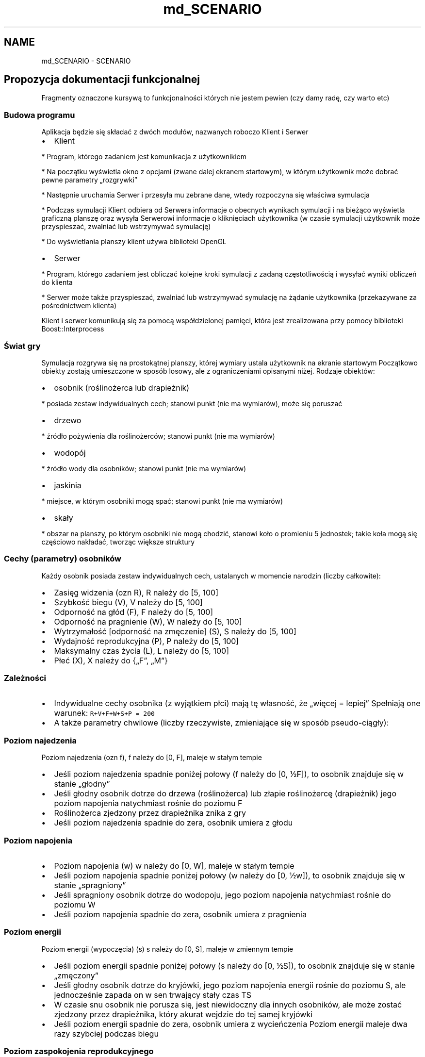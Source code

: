 .TH "md_SCENARIO" 3 "Wt, 12 mar 2013" "Version 0.1" "Life -- Fight!" \" -*- nroff -*-
.ad l
.nh
.SH NAME
md_SCENARIO \- SCENARIO 
.SH "Propozycja dokumentacji funkcjonalnej"
.PP
.PP
Fragmenty oznaczone kursywą to funkcjonalności których nie jestem pewien (czy damy radę, czy warto etc)
.PP
.SS "Budowa programu"
.PP
Aplikacja będzie się składać z dwóch modułów, nazwanych roboczo Klient i Serwer
.PP
.IP "\(bu" 2
Klient 
.PP
.nf
  * Program, którego zadaniem jest komunikacja z użytkownikiem 

  * Na początku wyświetla okno z opcjami (zwane dalej ekranem startowym), w którym użytkownik może dobrać pewne parametry „rozgrywki” 

  * Następnie uruchamia Serwer i przesyła mu zebrane dane, wtedy rozpoczyna się właściwa symulacja 

  * Podczas symulacji Klient odbiera od Serwera informacje o obecnych wynikach symulacji i na bieżąco wyświetla graficzną planszę oraz wysyła Serwerowi informacje o kliknięciach użytkownika (w czasie symulacji użytkownik może przyspieszać, zwalniać lub wstrzymywać symulację) 

  * Do wyświetlania planszy klient używa biblioteki OpenGL 

.fi
.PP

.PP
.PP
.IP "\(bu" 2
Serwer 
.PP
.nf
  * Program, którego zadaniem jest obliczać kolejne kroki symulacji z zadaną częstotliwością i wysyłać wyniki obliczeń do klienta

  * Serwer może także przyspieszać, zwalniać lub wstrzymywać symulację na żądanie użytkownika (przekazywane za pośrednictwem klienta)

.fi
.PP

.PP
.PP
Klient i serwer komunikują się za pomocą współdzielonej pamięci, która jest zrealizowana przy pomocy biblioteki Boost::Interprocess
.PP
.SS "Świat gry"
.PP
Symulacja rozgrywa się na prostokątnej planszy, której wymiary ustala użytkownik na ekranie startowym Początkowo obiekty zostają umieszczone w sposób losowy, ale z ograniczeniami opisanymi niżej\&. Rodzaje obiektów:
.PP
.IP "\(bu" 2
osobnik (roślinożerca lub drapieżnik) 
.PP
.nf
  * posiada zestaw indywidualnych cech; stanowi punkt (nie ma wymiarów), może się poruszać

.fi
.PP

.PP
.PP
.IP "\(bu" 2
drzewo 
.PP
.nf
  * źródło pożywienia dla roślinożerców; stanowi punkt (nie ma wymiarów) 

.fi
.PP

.PP
.PP
.IP "\(bu" 2
wodopój 
.PP
.nf
  * źródło wody dla osobników; stanowi punkt (nie ma wymiarów) 

.fi
.PP

.PP
.PP
.IP "\(bu" 2
jaskinia 
.PP
.nf
  * miejsce, w którym osobniki mogą spać; stanowi punkt (nie ma wymiarów) 

.fi
.PP

.PP
.PP
.IP "\(bu" 2
skały 
.PP
.nf
  * obszar na planszy, po którym osobniki nie mogą chodzić, stanowi koło o promieniu 5 jednostek; takie koła mogą się częściowo nakładać, tworząc większe struktury

.fi
.PP

.PP
.PP
.SS "Cechy (parametry) osobników"
.PP
Każdy osobnik posiada zestaw indywidualnych cech, ustalanych w momencie narodzin (liczby całkowite):
.PP
.IP "\(bu" 2
Zasięg widzenia (ozn R), R należy do [5, 100]
.PP
.PP
.IP "\(bu" 2
Szybkość biegu (V), V należy do [5, 100]
.PP
.PP
.IP "\(bu" 2
Odporność na głód (F), F należy do [5, 100]
.PP
.PP
.IP "\(bu" 2
Odporność na pragnienie (W), W należy do [5, 100]
.PP
.PP
.IP "\(bu" 2
Wytrzymałość [odporność na zmęczenie] (S), S należy do [5, 100]
.PP
.PP
.IP "\(bu" 2
Wydajność reprodukcyjna (P), P należy do [5, 100]
.PP
.PP
.IP "\(bu" 2
Maksymalny czas życia (L), L należy do [5, 100]
.PP
.PP
.IP "\(bu" 2
Płeć (X), X należy do {„F”, „M”}
.PP
.PP
.SS "Zależności"
.PP
.IP "\(bu" 2
Indywidualne cechy osobnika (z wyjątkiem płci) mają tę własność, że „więcej = lepiej” Spełniają one warunek: \fCR+V+F+W+S+P = 200\fP
.PP
.PP
.IP "\(bu" 2
A także parametry chwilowe (liczby rzeczywiste, zmieniające się w sposób pseudo-ciągły):
.PP
.PP
.SS "Poziom najedzenia"
.PP
Poziom najedzenia (ozn f), f należy do [0, F], maleje w stałym tempie
.PP
.IP "\(bu" 2
Jeśli poziom najedzenia spadnie poniżej połowy (f należy do [0, ½F]), to osobnik znajduje się w stanie „głodny”
.PP
.PP
.IP "\(bu" 2
Jeśli głodny osobnik dotrze do drzewa (roślinożerca) lub złapie roślinożercę (drapieżnik) jego poziom napojenia natychmiast rośnie do poziomu F
.PP
.PP
.IP "\(bu" 2
Roślinożerca zjedzony przez drapieżnika znika z gry
.PP
.PP
.IP "\(bu" 2
Jeśli poziom najedzenia spadnie do zera, osobnik umiera z głodu
.PP
.PP
.SS "Poziom napojenia"
.PP
.IP "\(bu" 2
Poziom napojenia (w) w należy do [0, W], maleje w stałym tempie
.PP
.PP
.IP "\(bu" 2
Jeśli poziom napojenia spadnie poniżej połowy (w należy do [0, ½w]), to osobnik znajduje się w stanie „spragniony”
.PP
.PP
.IP "\(bu" 2
Jeśli spragniony osobnik dotrze do wodopoju, jego poziom napojenia natychmiast rośnie do poziomu W
.PP
.PP
.IP "\(bu" 2
Jeśli poziom napojenia spadnie do zera, osobnik umiera z pragnienia
.PP
.PP
.SS "Poziom energii"
.PP
Poziom energii (wypoczęcia) (s) s należy do [0, S], maleje w zmiennym tempie
.PP
.IP "\(bu" 2
Jeśli poziom energii spadnie poniżej połowy (s należy do [0, ½S]), to osobnik znajduje się w stanie „zmęczony”
.PP
.PP
.IP "\(bu" 2
Jeśli głodny osobnik dotrze do kryjówki, jego poziom napojenia energii rośnie do poziomu S, ale jednocześnie zapada on w sen trwający stały czas TS
.PP
.PP
.IP "\(bu" 2
W czasie snu osobnik nie porusza się, jest niewidoczny dla innych osobników, ale może zostać zjedzony przez drapieżnika, który akurat wejdzie do tej samej kryjówki
.PP
.PP
.IP "\(bu" 2
Jeśli poziom energii spadnie do zera, osobnik umiera z wycieńczenia Poziom energii maleje dwa razy szybciej podczas biegu
.PP
.PP
.SS "Poziom zaspokojenia reprodukcyjnego"
.PP
Czas do reprodukcji (p), p należy do [0, 1], maleje w stałym tempie (zależnym od wartości P)
.PP
.IP "\(bu" 2
Jeśli \fCp = 0\fP, to osobnik może się rozmnażać; po akcie „kopulacji” wartość \fCp\fP jest ustawiana na 1
.PP
.PP
.IP "\(bu" 2
Wartość ta maleje w tempie \fCP/1000\fP na sekundę (czyli osobnik o najwyższej możliwej zdolności reprodukcyjnej \fCP = 100\fP będzie „pauzować” 10 sekund, a o najniższej możliwej \fCP = 5\fP, będzie „pauzować” 200 sekund)
.PP
.PP
.SS "Wiek"
.PP
Wiek (l), l należy do [0, L], rośnie w stałym tempie
.PP
.IP "\(bu" 2
Przy narodzinach jest ustawiane \fCl = 0\fP, po osiągnięciu \fCl = L\fP osobnik umiera ze starości
.PP
.PP
.SS "Zachowanie osobników"
.PP
Każdy osobnik porusza się po planszy w sposób losowy, dopóki w jego polu widzenia (okrąg o promieniu R) nie znajdzie się jakiś interesujący go obiekt:
.PP
.IP "\(bu" 2
Jeśli w polu widzenia osobnika znajduje się jaskinia i osobnik jest zmęczony, to idzie w stronę wodopoju – priorytet 1
.PP
.PP
.IP "\(bu" 2
Jeśli w polu widzenia osobnika znajduje się drzewo, osobnik jest głodny i jest roślinożercą, to osobnik idzie w stronę drzewa – priorytet 2
.PP
.PP
.IP "\(bu" 2
Jeśli w polu widzenia osobnika znajduje się wodopój i osobnik jest spragniony, to osobnik idzie w stronę wodopoju – priorytet 3
.PP
.PP
.IP "\(bu" 2
Jeśli w polu widzenia osobnika znajduje się drugi osobnik tego samego gatunku i przeciwnej płci oraz oba te osobniki mają p=0 (są gotowe do reprodukcji) oraz żaden z nich nie jest głodny, spragniony, ani zmęczony, to osobniki idą w swoim kierunku – priorytet 4
.PP
.PP
.IP "\(bu" 2
Jeśli w polu widzenia osobnika znajduje się roślinożerca, osobnik jest głodny i jest drapieżnikiem, to osobnik biegnie w stronę roślinożercy (poluje) – priorytet 5
.PP
.PP
.IP "\(bu" 2
Jeśli w polu widzenia osobnika znajduje się drapieżnik i osobnik jest roślinożercą, to osobnik biegnie w stronę przeciwną (ucieka), niezależnie od tego, czy drapieżnik jest głodny – priorytet 5
.PP
.PP
Jakieś zachowania społeczne – osobniki mogą trzymać się innych osobników swojego gatunku, wspólnie polować etc – tylko nie mam pojęcia, jak to realizować
.PP
Jeśli w zasięgu wzroku osobnika znajduje się kilka interesujących obiektów, to wybiera akcję o najwyższym priorytecie (najpierw polowanie / ucieczka itd)
.PP
.SS "Rozmnażanie"
.PP
Jeśli dwa osobniki tego samego gatunku i różnych płci spotkają się, następuje akt prokreacji – pojawia się nowy osobnik, którego cechy (R, V, F, W, S, P, L) wynikają z odpowiednich cech rodziców:
.PP
\fCRDZIECKA = random(ROJCA, RMATKI) + random(-10, 10)\fP
.PP
(analogicznie dla pozostałych cech) gdzie \fCrandom(a,b)\fP jest funkcją zwracającą losową wartość z zakresu \fC[min(a,b);max(a,b)]\fP Cechy są skalowane w taki sposób, aby spełniały warunki: \fCR+V+F+W+S+P+L=200; R, V, F, W, S, P, L należy do [5, 100]\fP
.PP
.SS "Możliwości modyfikacji scenariusza"
.PP
Na ekranie startowym użytkownik może ustalić pewne parametry symulacji, takie jak:
.PP
.IP "\(bu" 2
wielkość planszy
.PP
.PP
.IP "\(bu" 2
gęstość rozmieszczenia drzew, wodopojów, skał, ilość drapieżników i roślinożerców etc,
.PP
.PP
Może także wpłynąć na określone cechy całej populacji (np dodać wszystkim roślinożercom +30 do szybkości)
.PP
Do programu będzie też dołączonych kilka (wybranych przez twórców gry) ciekawych scenariuszy
.PP
.SS "Wizualizacja"
.PP
Osobniki i inne obiekty będą reprezentowane przez proste figury geometryczne, po najechaniu myszką na obiekt wyświetli się więcej informacji o nim 
